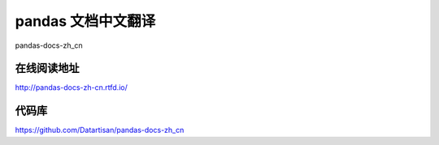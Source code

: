 pandas 文档中文翻译
===================

pandas-docs-zh_cn

在线阅读地址
-------------

http://pandas-docs-zh-cn.rtfd.io/


代码库
-------

https://github.com/Datartisan/pandas-docs-zh_cn